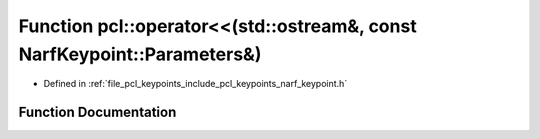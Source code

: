 .. _exhale_function_group__keypoints_1gada721c18f588e62bda0c25a7931c97be:

Function pcl::operator<<(std::ostream&, const NarfKeypoint::Parameters&)
========================================================================

- Defined in :ref:`file_pcl_keypoints_include_pcl_keypoints_narf_keypoint.h`


Function Documentation
----------------------


.. doxygenfunction:: pcl::operator<<(std::ostream&, const NarfKeypoint::Parameters&)
